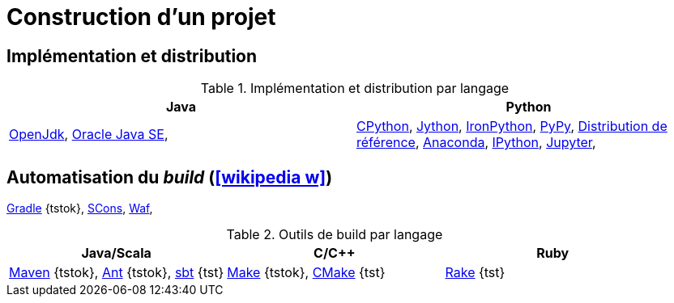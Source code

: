 = Construction d’un projet
// https://fr.wikipedia.org/wiki/Moteur_de_production

== Implémentation et distribution
.Implémentation et distribution par langage
[%header]
|===
| Java | Python

| http://openjdk.java.net/[OpenJdk],
http://www.oracle.com/technetwork/java/javase/downloads/index.html[Oracle Java SE],
| https://fr.wikipedia.org/wiki/CPython[CPython],
http://www.jython.org/[Jython],
http://ironpython.net/[IronPython],
http://pypy.org/[PyPy],
https://www.python.org/downloads/[Distribution de référence],
https://www.continuum.io/anaconda-overview[Anaconda],
https://ipython.org/[IPython],
https://jupyter.org/[Jupyter],

|===

== Automatisation du __build__ (icon:wikipedia-w[link="https://en.wikipedia.org/wiki/Build_automation"])
https://gradle.org/[Gradle] {tstok},
http://www.scons.org/[SCons],
https://waf.io/[Waf],

.Outils de build par langage
[%header]
|===
| Java/Scala | C/C++ | Ruby

| https://maven.apache.org/[Maven] {tstok},
http://ant.apache.org[Ant] {tstok},
http://www.scala-sbt.org/[sbt] {tst}
| http://www.gnu.org/software/make[Make] {tstok},
https://cmake.org/[CMake] {tst}
| http://docs.seattlerb.org/rake/[Rake] {tst}

|===
